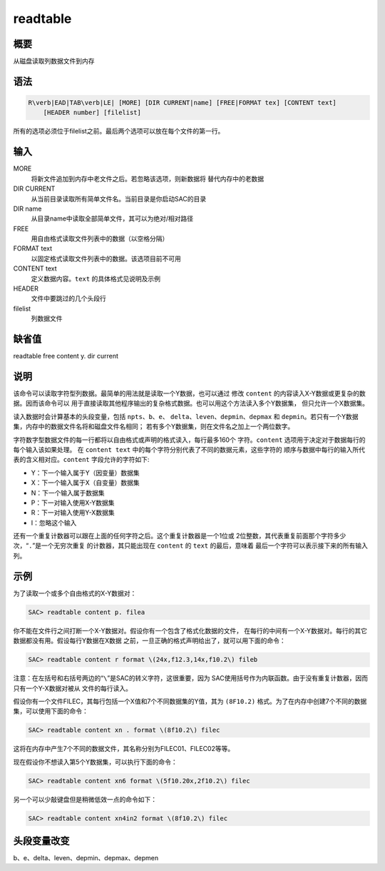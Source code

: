 readtable
=========

概要
----

从磁盘读取列数据文件到内存

语法
----

.. code:: bash

    R\verb|EAD|TAB\verb|LE| [MORE] [DIR CURRENT|name] [FREE|FORMAT tex] [CONTENT text]
        [HEADER number] [filelist]

所有的选项必须位于filelist之前。最后两个选项可以放在每个文件的第一行。

输入
----

MORE
    将新文件追加到内存中老文件之后。若忽略该选项，则新数据将
    替代内存中的老数据

DIR CURRENT
    从当前目录读取所有简单文件名。当前目录是你启动SAC的目录

DIR name
    从目录name中读取全部简单文件，其可以为绝对/相对路径

FREE
    用自由格式读取文件列表中的数据（以空格分隔）

FORMAT text
    以固定格式读取文件列表中的数据。该选项目前不可用

CONTENT text
    定义数据内容。\ ``text`` 的具体格式见说明及示例

HEADER
    文件中要跳过的几个头段行

filelist
    列数据文件

缺省值
------

readtable free content y. dir current

说明
----

该命令可以读取字符型列数据。最简单的用法就是读取一个Y数据，也可以通过
修改 ``content`` 的内容读入X-Y数据或更复杂的数据。因而该命令可以
用于直接读取其他程序输出的复杂格式数据。也可以用这个方法读入多个Y数据集，
但只允许一个X数据集。

读入数据时会计算基本的头段变量，包括 ``npts``\ 、\ ``b``\ 、\ ``e``\ 、
``delta``\ 、\ ``leven``\ 、\ ``depmin``\ 、\ ``depmax`` 和
``depmin``\ 。若只有一个Y数据集，内存中的数据文件名将和磁盘文件名相同；
若有多个Y数据集，则在文件名之加上一个两位数字。

字符数字型数据文件的每一行都将以自由格式或声明的格式读入，每行最多160个
字符。\ ``content`` 选项用于决定对于数据每行的每个输入该如果处理。 在
``content text`` 中的每个字符分别代表了不同的数据元素，这些字符的
顺序与数据中每行的输入所代表的含义相对应。\ ``content``
字段允许的字符如下:

-  Y：下一个输入属于Y（因变量）数据集

-  X：下一个输入属于X（自变量）数据集

-  N：下一个输入属于数据集

-  P：下一对输入使用X-Y数据集

-  R：下一对输入使用Y-X数据集

-  I：忽略这个输入

还有一个重复计数器可以跟在上面的任何字符之后。这个重复计数器是一个1位或
2位整数，其代表重复前面那个字符多少次，“``.``”是一个无穷次重复
的计数器，其只能出现在 ``content`` 的 ``text`` 的最后，意味着
最后一个字符可以表示接下来的所有输入列。

示例
----

为了读取一个或多个自由格式的X-Y数据对：

.. code:: bash

    SAC> readtable content p. filea

你不能在文件行之间打断一个X-Y数据对。假设你有一个包含了格式化数据的文件，
在每行的中间有一个X-Y数据对。每行的其它数据都没有用。假设每行Y数据在X数据
之前，一旦正确的格式声明给出了，就可以用下面的命令：

.. code:: bash

    SAC> readtable content r format \(24x,f12.3,14x,f10.2\) fileb

注意：在左括号和右括号两边的“``\``”是SAC的转义字符，这很重要，因为
SAC使用括号作为内联函数。由于没有重复计数器，因而只有一个Y-X数据对被从
文件的每行读入。

假设你有一个文件FILEC，其每行包括一个X值和7个不同数据集的Y值，其为
``(8F10.2)`` 格式。为了在内存中创建7个不同的数据集，可以使用下面的命令：

.. code:: bash

    SAC> readtable content xn . format \(8f10.2\) filec

这将在内存中产生7个不同的数据文件，其名称分别为FILEC01、FILEC02等等。

现在假设你不想读入第5个Y数据集，可以执行下面的命令：

.. code:: bash

    SAC> readtable content xn6 format \(5f10.20x,2f10.2\) filec

另一个可以少敲键盘但是稍微低效一点的命令如下：

.. code:: bash

    SAC> readtable content xn4in2 format \(8f10.2\) filec

头段变量改变
------------

b、e、delta、leven、depmin、depmax、depmen
